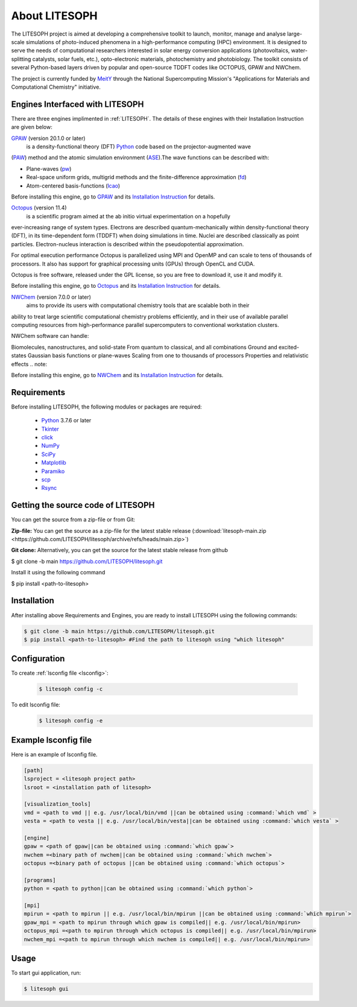 ============================
 About LITESOPH
============================
The LITESOPH project is aimed at developing a comprehensive toolkit to launch, monitor, manage and analyse 
large-scale simulations of photo-induced phenomena in a high-performance computing (HPC) environment. 
It is designed to serve the needs of computational researchers interested in solar energy conversion 
applications (photovoltaics, water-splitting catalysts, solar fuels, etc.), opto-electronic materials, 
photochemistry and photobiology. The toolkit consists of several Python-based layers driven by popular 
and open-source TDDFT codes like OCTOPUS, GPAW and NWChem.

The project is currently funded by `MeitY <https://www.meity.gov.in/>`_ through the National Supercomputing Mission's "Applications for 
Materials and Computational Chemistry" initiative.

.. _engines:

Engines Interfaced with LITESOPH
===================================
There are three engines implimented in :ref:`LITESOPH`. The details of these engines with their Installation Instruction are given below:


.. _GPAW:

`GPAW <https://wiki.fysik.dtu.dk/gpaw/index.html>`_    (version 20.1.0 or later)
      is a density-functional theory (DFT) `Python <https://www.python.org/>`_ code based on the projector-augmented wave 
(`PAW <https://wiki.fysik.dtu.dk/gpaw/documentation/introduction_to_paw.html#introduction-to-paw>`_) method 
and the atomic simulation environment (`ASE <https://wiki.fysik.dtu.dk/ase/>`_).The wave functions can be described with:

* Plane-waves (`pw <https://wiki.fysik.dtu.dk/gpaw/documentation/basic.html#manual-mode>`_)

* Real-space uniform grids, multigrid methods and the finite-difference approximation (`fd <https://wiki.fysik.dtu.dk/gpaw/documentation/basic.html#manual-stencils>`_)

* Atom-centered basis-functions (`lcao <https://wiki.fysik.dtu.dk/gpaw/documentation/lcao/lcao.html#lcao>`_)
.. note::

Before installing this engine, go to `GPAW <https://wiki.fysik.dtu.dk/gpaw/index.html>`_  and its `Installation Instruction <https://wiki.fysik.dtu.dk/gpaw/install.html>`_  for details.


.. _Octopus:

`Octopus <https://octopus-code.org/wiki/Main_Page>`_   (version 11.4)
        is a scientific program aimed at the ab initio virtual experimentation on a hopefully 
ever-increasing range of system types. Electrons are described quantum-mechanically within density-functional theory (DFT), in its time-dependent form (TDDFT) when doing simulations in time. Nuclei are described classically as point particles. Electron-nucleus interaction is described within the pseudopotential approximation.

For optimal execution performance Octopus is parallelized using MPI and OpenMP and can scale to tens of thousands of processors. It also has support for graphical processing units (GPUs) through OpenCL and CUDA.

Octopus is free software, released under the GPL license, so you are free to download it, use it and modify it.



.. note::

Before installing this engine, go to `Octopus <https://octopus-code.org/wiki/Main_Page>`_  and its `Installation Instruction <https://octopus-code.org/wiki/Manual:Installation>`_ for details.
 
 
.. _NWChem:

`NWChem <https://nwchemgit.github.io/>`_ (version 7.0.0 or later)
  aims to provide its users with computational chemistry tools that are scalable both in their 
ability to treat large scientific computational chemistry problems efficiently, and in their use of available parallel computing resources from high-performance parallel supercomputers to conventional workstation clusters.

NWChem software can handle:

Biomolecules, nanostructures, and solid-state
From quantum to classical, and all combinations
Ground and excited-states
Gaussian basis functions or plane-waves
Scaling from one to thousands of processors
Properties and relativistic effects
.. note::

Before installing this engine, go to `NWChem <https://nwchemgit.github.io/>`_  and its `Installation Instruction <https://nwchemgit.github.io/Download.html>`_ for details.
 
  

Requirements
=============
Before installing LITESOPH, the following modules or packages are required:

  * `Python <https://www.w3schools.com/python/>`_ 3.7.6 or later
  * `Tkinter <https://docs.python.org/3/library/tkinter.html>`_
  * click_
  * NumPy_
  * SciPy_
  * Matplotlib_
  * Paramiko_
  * scp_
  * Rsync_

Getting the source code of LITESOPH
========================================
You can get the source from a zip-file or from Git:

**Zip-file:** You can get the source as a zip-file for the latest stable release (:download:`litesoph-main.zip <https://github.com/LITESOPH/litesoph/archive/refs/heads/main.zip>`)

**Git clone:** Alternatively, you can get the source for the latest stable release from github

$ git clone -b main https://github.com/LITESOPH/litesoph.git

Install it using the following command

$ pip install <path-to-litesoph>

Installation
=============================================================================================================
After installing above Requirements and Engines, you are ready to install LITESOPH using the following commands:

.. code-block:: console

  $ git clone -b main https://github.com/LITESOPH/litesoph.git
  $ pip install <path-to-litesoph> #Find the path to litesoph using "which litesoph"


Configuration
===============
To create :ref:`lsconfig file <lsconfig>`:

  .. code-block:: console

    $ litesoph config -c
  
To edit lsconfig file:
  .. code-block:: console

    $ litesoph config -e

.. _lsconfig:

Example lsconfig file
===============================
Here is an example of lsconfig file.

.. code-block:: console

  [path]
  lsproject = <litesoph project path>
  lsroot = <installation path of litesoph>

  [visualization_tools]
  vmd = <path to vmd || e.g. /usr/local/bin/vmd ||can be obtained using :command:`which vmd` >
  vesta = <path to vesta || e.g. /usr/local/bin/vesta||can be obtained using :command:`which vesta` >

  [engine]
  gpaw = <path of gpaw||can be obtained using :command:`which gpaw`> 
  nwchem =<binary path of nwchem||can be obtained using :command:`which nwchem`>
  octopus =<binary path of octopus ||can be obtained using :command:`which octopus`>

  [programs]
  python = <path to python||can be obtained using :command:`which python`>

  [mpi]
  mpirun = <path to mpirun || e.g. /usr/local/bin/mpirun ||can be obtained using :command:`which mpirun`>
  gpaw_mpi = <path to mpirun through which gpaw is compiled|| e.g. /usr/local/bin/mpirun>
  octopus_mpi =<path to mpirun through which octopus is compiled|| e.g. /usr/local/bin/mpirun>
  nwchem_mpi =<path to mpirun through which nwchem is compiled|| e.g. /usr/local/bin/mpirun>

.. _usage:

Usage
===========================================================================================================

To start gui application, run:

.. code-block:: console

  $ litesoph gui


.. _NumPy: http://docs.scipy.org/doc/numpy/reference/
.. _SciPy: http://docs.scipy.org/doc/scipy/reference/
.. _click : https://pypi.org/project/click/
.. _Matplotlib : https://pypi.org/project/matplotlib/
.. _Paramiko : https://pypi.org/project/paramiko/
.. _scp : https://www.ssh.com/academy/ssh/scp
.. _Rsync : https://rsync.samba.org/